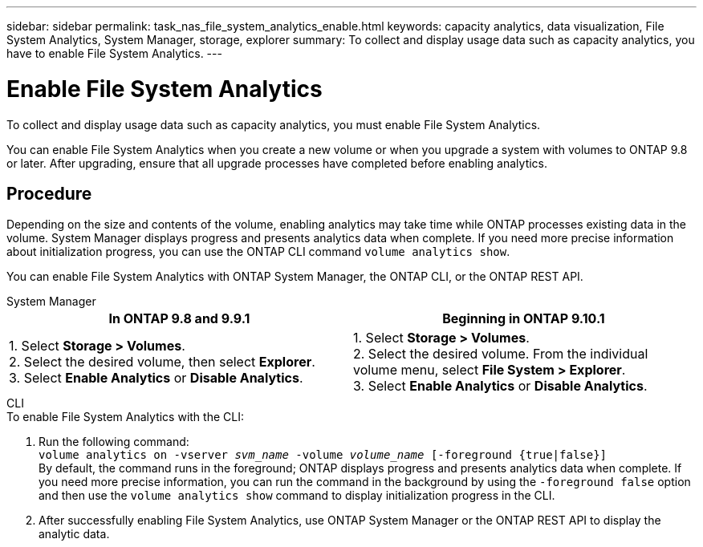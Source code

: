 ---
sidebar: sidebar
permalink: task_nas_file_system_analytics_enable.html
keywords: capacity analytics, data visualization, File System Analytics, System Manager, storage, explorer
summary: To collect and display usage data such as capacity analytics, you have to enable File System Analytics. 
---

= Enable File System Analytics
:toc: macro
:toclevels: 1
:hardbreaks:
:nofooter:
:icons: font
:linkattrs:
:imagesdir: ./media/

[.lead]
To collect and display usage data such as capacity analytics, you must enable File System Analytics.

You can enable File System Analytics when you create a new volume or when you upgrade a system with volumes to ONTAP 9.8 or later. After upgrading, ensure that all upgrade processes have completed before enabling analytics.

== Procedure 

Depending on the size and contents of the volume, enabling analytics may take time while ONTAP processes existing data in the volume. System Manager displays progress and presents analytics data when complete. If you need more precise information about initialization progress, you can use the ONTAP CLI command `volume analytics show`.

You can enable File System Analytics with ONTAP System Manager, the ONTAP CLI, or the ONTAP REST API. 

[role="tabbed-block"]
====

.System Manager
--
[options="header"]
|===
|In ONTAP 9.8 and 9.9.1 |Beginning in ONTAP 9.10.1
| 1. Select *Storage > Volumes*.
 2. Select the desired volume, then select *Explorer*.
 3. Select *Enable Analytics* or *Disable Analytics*.
| 1. Select *Storage > Volumes*.
2. Select the desired volume. From the individual volume menu, select *File System > Explorer*.
3. Select *Enable Analytics* or *Disable Analytics*.
|===
--

.CLI
--
.To enable File System Analytics with the CLI:
. Run the following command:
`volume analytics on -vserver _svm_name_ -volume _volume_name_ [-foreground {true|false}]`
By default, the command runs in the foreground; ONTAP displays progress and presents analytics data when complete. If you need more precise information, you can run the command in the background by using the `-foreground false` option and then use the `volume analytics show` command to display initialization progress in the CLI.
. After successfully enabling File System Analytics, use ONTAP System Manager or the ONTAP REST API to display the analytic data.
--
====

//28 Sep 2020, BURT 1289113, forry
//19 Dec 2021, added CLI from FlexGroup